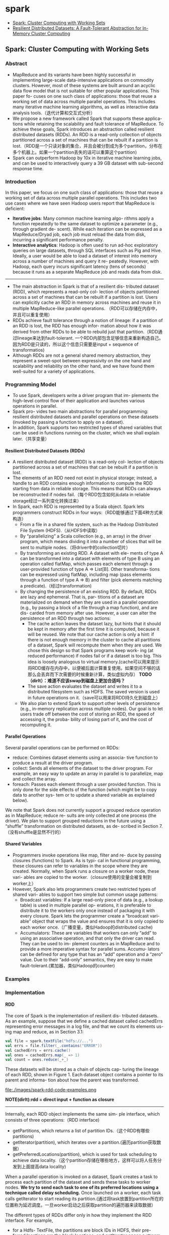 * spark
#+OPTIONS: H:4
   - [[https://www.usenix.org/legacy/events/hotcloud10/tech/full_papers/Zaharia.pdf][Spark: Cluster Computing with Working Sets]]
   - [[https://www.usenix.org/system/files/conference/nsdi12/nsdi12-final138.pdf][Resilient Distributed Datasets: A Fault-Tolerant Abstraction for In-Memory Cluster Computing]]


** Spark: Cluster Computing with Working Sets
*** Abstract
   - MapReduce and its variants have been highly successful in implementing large-scale data-intensive applications on commodity clusters. However, most of these systems are built around an acyclic data flow model that is not suitable for other popular applications. This paper fo- cuses on one such class of applications: those that reuse a working set of data across multiple parallel operations. This includes many iterative machine learning algorithms, as well as interactive data analysis tools.（迭代计算和交互式分析）
   - We propose a new framework called Spark that supports these applica- tions while retaining the scalability and fault tolerance of MapReduce. To achieve these goals, Spark introduces an abstraction called resilient distributed datasets (RDDs). An RDD is a read-only collection of objects partitioned across a set of machines that can be rebuilt if a partition is lost.（RDD是一个只读对象的集合，并且会被分割成为多个partition，分布在多个机器上。如果一个partition丢失的话可以重算这个partition)
   - Spark can outperform Hadoop by 10x in iterative machine learning jobs, and can be used to interactively query a 39 GB dataset with sub-second response time.

*** Introduction
In this paper, we focus on one such class of applications: those that reuse a working set of data across multiple parallel operations. This includes two use cases where we have seen Hadoop users report that MapReduce is deficient:
   - *Iterative jobs*: Many common machine learning algo- rithms apply a function repeatedly to the same dataset to optimize a parameter (e.g., through gradient de- scent). While each iteration can be expressed as a MapReduce/Dryad job, each job must reload the data from disk, incurring a significant performance penalty.
   - *Interactive analytics*: Hadoop is often used to run ad-hoc exploratory queries on large datasets, through SQL interfaces such as Pig and Hive. Ideally, a user would be able to load a dataset of interest into memory across a number of machines and query it re- peatedly. However, with Hadoop, each query incurs significant latency (tens of seconds) because it runs as a separate MapReduce job and reads data from disk.

-----
   - The main abstraction in Spark is that of a resilient dis- tributed dataset (RDD), which represents a read-only col- lection of objects partitioned across a set of machines that can be rebuilt if a partition is lost. Users can explicitly cache an RDD in memory across machines and reuse it in multiple MapReduce-like parallel operations. （RDD可以存储在内存中，并且可以重复使用）
   - RDDs achieve fault tolerance through a notion of lineage: if a partition of an RDD is lost, the RDD has enough infor- mation about how it was derived from other RDDs to be able to rebuild just that partition.（RDD通过lineage来达到fault-tolerant. 一个RDD内部包含足够信息来重新构造自己。因为RDD是只读的，所以这个信息只需要是input + sequence of transformatios)
   - Although RDDs are not a general shared memory abstraction, they represent a sweet-spot between expressivity on the one hand and scalability and reliability on the other hand, and we have found them well-suited for a variety of applications.

*** Programming Model
   - To use Spark, developers write a driver program that im- plements the high-level control flow of their application and launches various operations in parallel.
   - Spark pro- vides two main abstractions for parallel programming: resilient distributed datasets and parallel operations on these datasets (invoked by passing a function to apply on a dataset). 
   - In addition, Spark supports two restricted types of shared variables that can be used in functions running on the cluster, which we shall explain later.（共享变量）

**** Resilient Distributed Datasets (RDDs)
   - A resilient distributed dataset (RDD) is a read-only col- lection of objects partitioned across a set of machines that can be rebuilt if a partition is lost. 
   - The elements of an RDD need not exist in physical storage; instead, a handle to an RDD contains enough information to compute the RDD starting from data in reliable storage. This means that RDDs can always be reconstructed if nodes fail.（每个RDD包含如何从data in reliable storage经过一系列变化转换过来）
   - In Spark, each RDD is represented by a Scala object. Spark lets programmers construct RDDs in four ways:（RDD能够通过下面4种方式来构造）
     - From a file in a shared file system, such as the Hadoop Distributed File System (HDFS).（从HDFS中读取）
     - By “parallelizing” a Scala collection (e.g., an array) in the driver program, which means dividing it into a number of slices that will be sent to multiple nodes.（将driver中的collection切片）
     - By transforming an existing RDD. A dataset with ele- ments of type A can be transformed into a dataset with elements of type B using an operation called flatMap, which passes each element through a user-provided function of type A ⇒ List[B]. Other transforma- tions can be expressed using flatMap, including map (pass elements through a function of type A ⇒ B) and filter (pick elements matching a predicate).（经过transformation)
     - By changing the persistence of an existing RDD. By default, RDDs are lazy and ephemeral. That is, par- titions of a dataset are materialized on demand when they are used in a parallel operation (e.g., by passing a block of a file through a map function), and are dis- carded from memory after use. However, a user can alter the persistence of an RDD through two actions:
       - The cache action leaves the dataset lazy, but hints that it should be kept in memory after the first time it is computed, because it will be reused. We note that our cache action is only a hint: if there is not enough memory in the cluster to cache all partitions of a dataset, Spark will recompute them when they are used. We chose this design so that Spark programs keep work- ing (at reduced performance) if nodes fail or if a dataset is too big. This idea is loosely analogous to virtual memory.(cache可以用来提示将RDD缓存在内存中，以便被后面计算重复使用。如果空间不够的话那么会丢弃而下次需要的时候重新计算，类似虚拟内存） *TODO（dirlt）：难道不应该swap到磁盘上更加合适吗？*
       - The save action evaluates the dataset and writes it to a distributed filesystem such as HDFS. The saved version is used in future operations on it.（save可以用来将RDD持久化到磁盘上）
     - We also plan to extend Spark to support other levels of persistence (e.g., in-memory replication across multiple nodes). Our goal is to let users trade off between the cost of storing an RDD, the speed of accessing it, the proba- bility of losing part of it, and the cost of recomputing it.

**** Parallel Operations
Several parallel operations can be performed on RDDs:
   - reduce: Combines dataset elements using an associa- tive function to produce a result at the driver program.
   - collect: Sends all elements of the dataset to the driver program. For example, an easy way to update an array in parallel is to parallelize, map and collect the array.
   - foreach: Passes each element through a user provided function. This is only done for the side effects of the function (which might be to copy data to another sys- tem or to update a shared variable as explained below).

We note that Spark does not currently support a grouped reduce operation as in MapReduce; reduce re- sults are only collected at one process (the driver). We plan to support grouped reductions in the future using a “shuffle” transformation on distributed datasets, as de- scribed in Section 7.（没有shuffle是显然不行的）

**** Shared Variables
   - Programmers invoke operations like map, filter and re- duce by passing closures (functions) to Spark. As is typi- cal in functional programming, these closures can refer to variables in the scope where they are created. Normally, when Spark runs a closure on a worker node, these vari- ables are copied to the worker.（closure使用的变量会被复制到worker上）
   - However, Spark also lets programmers create two restricted types of shared vari- ables to support two simple but common usage patterns:
     - Broadcast variables: If a large read-only piece of data (e.g., a lookup table) is used in multiple parallel op- erations, it is preferable to distribute it to the workers only once instead of packaging it with every closure. Spark lets the programmer create a “broadcast vari-able” object that wraps the value and ensures that it is only copied to each worker once.（广播变量，类似Hadoop的distributed cache)
     - Accumulators: These are variables that workers can only “add” to using an associative operation, and that only the driver can read. They can be used to im- plement counters as in MapReduce and to provide a more imperative syntax for parallel sums. Accumu- lators can be defined for any type that has an “add” operation and a “zero” value. Due to their “add-only” semantics, they are easy to make fault-tolerant.(累加器，类似Hadoop的counter)

*** Examples
*** Implementation
**** RDD
The core of Spark is the implementation of resilient dis- tributed datasets. As an example, suppose that we define a cached dataset called cachedErrs representing error messages in a log file, and that we count its elements us- ing map and reduce, as in Section 3.1:

#+BEGIN_SRC Scala
val file = spark.textFile("hdfs://...")
val errs = file.filter(_.contains("ERROR"))
val cachedErrs = errs.cache()
val ones = cachedErrs.map(_ => 1)
val count = ones.reduce(_+_)
#+END_SRC

These datasets will be stored as a chain of objects cap- turing the lineage of each RDD, shown in Figure 1. Each dataset object contains a pointer to its parent and informa- tion about how the parent was transformed. 

file:./images/spark-rdd-code-examples.png

*NOTE(dirlt):rdd = direct input + function as closure*

-----

Internally, each RDD object implements the same sim- ple interface, which consists of three operations:（RDD interface)
   - getPartitions, which returns a list of partition IDs.（这个RDD有哪些partitions)
   - getIterator(partition), which iterates over a partition.(遍历partition获取数据）
   - getPreferredLocations(partition), which is used for task scheduling to achieve data locality.（这个partition存储在哪些地方，这样可以将人任务分发到上面提高data locality)
When a parallel operation is invoked on a dataset, Spark creates a task to process each partition of the dataset and sends these tasks to worker nodes. *We try to send each task to one of its preferred locations using a technique called delay scheduling.* Once launched on a worker, each task calls getIterator to start reading its partition.(通过将task放置到partition所在的位置称为延迟调度。一旦worker启动之后获取partition的遍历器来读取数据）

The different types of RDDs differ only in how they implement the RDD interface. For example,
   - for a Hdfs- TextFile, the partitions are block IDs in HDFS, their pre- ferred locations are the block locations, and getIterator opens a stream to read a block. 
   - In a MappedDataset, the partitions and preferred locations are the same as for the parent, but the iterator applies the map function to ele- ments of the parent. 
   - Finally, in a CachedDataset, the getIterator method looks for a locally cached copy of a transformed partition, and each partition’s preferred loca- tions start out equal to the parent’s preferred locations, but get updated after the partition is cached on some node to prefer reusing that node. 
This design makes faults easy to handle: if a node fails, its partitions are re-read from their parent datasets and eventually cached on other nodes.

Finally, shipping tasks to workers requires shipping closures to them—both the closures used to define a dis- tributed dataset, and closures passed to operations such as reduce. To achieve this, we rely on the fact that Scala clo- sures are Java objects and can be serialized using Java se- rialization; this is a feature of Scala that makes it relatively straightforward to send a computation to another machine. Scala’s built-in closure implementation is not ideal, how- ever, because we have found cases where a closure object references variables in the closure’s outer scope that are not actually used in its body. We have filed a bug report about this, but in the meantime, we have solved the issue by performing a static analysis of closure classes’ byte- code to detect these unused variables and set the corre- sponding fields in the closure object to null. We omit the details of this analysis due to lack of space.（通过对closure做序列化将task散布到worker上面）

**** Shared Variables
The two types of shared variables in Spark, broadcast variables and accumulators, are imple- mented using classes with custom serialization formats. 
   - When one creates a broadcast variable b with a value v, v is saved to a file in a shared file system. The serialized form of b is a path to this file. When b’s value is queried on a worker node, Spark first checks whether v is in a local cache, and reads it from the file system if it isn’t. We initially used HDFS to broadcast variables, but we are developing a more efficient streaming broadcast system.（将HDFS当作共享文件系统，广播数据存储在HDFS上面，而广播变量就是HDFS的文件路径）
   - Accumulators are implemented using a different “se- rialization trick.” Each accumulator is given a unique ID when it is created. When the accumulator is saved, its serialized form contains its ID and the “zero” value for its type. On the workers, a separate copy of the accu- mulator is created for each thread that runs a task using thread-local variables, and is reset to zero when a task be- gins. After each task runs, the worker sends a message to the driver program containing the updates it made to var- ious accumulators. The driver applies updates from each partition of each operation only once to prevent double- counting when tasks are re-executed due to failures.（累加器变量由driver分配ID，然后各个worker汇报在自己在这个ID上的增量）

**** Interpret Intergation
*** Results
   - Distributed Shared Memory
   - Cluster Computing Frameworks
   - *Language Integration*
   - *Lineage*

*** Related Work
*** Discussion and Future Work
In future work, we plan to focus on four areas:
   1. Formally characterize the properties of RDDs and Spark’s other abstractions, and their suitability for var- ious classes of applications and workloads.
   2. Enhance the RDD abstraction to allow programmers to trade between storage cost and re-construction cost.
   3. Define new operations to transform RDDs, including a “shuffle” operation that repartitions an RDD by a given key. Such an operation would allow us to im- plement group-bys and joins.
   4. Provide higher-level interactive interfaces on top of the Spark interpreter, such as SQL and R shells.

** Resilient Distributed Datasets: A Fault-Tolerant Abstraction for In-Memory Cluster Computing
*** Abstract
   - We present Resilient Distributed Datasets (RDDs), a dis- tributed memory abstraction that lets programmers per- form in-memory computations on large clusters in a fault-tolerant manner.
   - RDDs are motivated by two types of applications that current computing frameworks han- dle inefficiently: *iterative algorithms and interactive data mining tools.*
   - In both cases, keeping data in memory can improve performance by an order of magnitude. To achieve fault tolerance efficiently, RDDs provide a restricted form of shared memory, based on coarse- grained transformations rather than fine-grained updates to shared state.
   - However, we show that RDDs are expres- sive enough to capture a wide class of computations, in- cluding recent specialized programming models for iter- ative jobs, such as Pregel, and new applications that these models do not capture.

*** Introduction
   - Although current frameworks provide numerous ab- stractions for accessing a cluster’s computational re- sources, they lack abstractions for leveraging distributed memory. This makes them inefficient for an important class of emerging applications: those that reuse interme- diate results across multiple computations.（缺少有效使用分布式内存的抽象）
   - Data reuse is common in many iterative machine learning and graph algorithms, including PageRank, K-means clustering, and logistic regression. Another compelling use case is interactive data mining, where a user runs multiple ad- hoc queries on the same subset of the data.
   - Unfortu- nately, in most current frameworks, the only way to reuse data between computations (e.g., between two MapRe- duce jobs) is to write it to an external stable storage sys- tem, e.g., a distributed file system. This incurs substantial overheads due to data replication, disk I/O, and serializa-tion, which can dominate application execution times.（而现在对于数据的重用都是依赖于外部持久化系统比如分布式文件系统，data replication, disk I/O, 序列化都带来比较大的overhead)
   - Recognizing this problem, researchers have developed specialized frameworks for some applications that re- quire data reuse. For example, Pregel is a system for iterative graph computations that keeps intermediate data in memory, while HaLoop offers an iterative MapRe- duce interface. However, these frameworks only support specific computation patterns (e.g., looping a series of MapReduce steps), and perform data sharing implicitly for these patterns. They do not provide abstractions for more general reuse, e.g., to let a user load several datasets into memory and run ad-hoc queries across them.

-----

   - In this paper, we propose a new abstraction called re- silient distributed datasets (RDDs) that enables efficient data reuse in a broad range of applications. RDDs are 
     - fault-tolerant, 
     - parallel data structures that let users ex- plicitly persist intermediate results in memory, 
     - control their partitioning to optimize data placement, 
     - and ma-nipulate them using a rich set of operators.
   - The main challenge in designing RDDs is defining a programming interface that can provide fault tolerance efficiently.
     - Existing abstractions for in-memory storage on clusters, such as distributed shared memory, key- value stores, databases, and Piccolo, offer an interface based on fine-grained updates to mutable state (e.g., cells in a table). With this interface, the only ways to provide fault tolerance are to replicate the data across machines or to log updates across machines. Both ap- proaches are expensive for data-intensive workloads, as they require copying large amounts of data over the clus- ter network, whose bandwidth is far lower than that of RAM, and they incur substantial storage overhead.（允许细粒度地来更新状态，所以应对failover的实现办法只能够是replication)
     - In contrast to these systems, RDDs provide an inter- face based on coarse-grained transformations (e.g., map, filter and join) that apply the same operation to many data items. This allows them to efficiently provide fault tolerance by logging the transformations used to build a dataset (its lineage) rather than the actual data. If a parti- tion of an RDD is lost, the RDD has enough information about how it was derived from other RDDs to recompute just that partition. Thus, lost data can be recovered, often quite quickly, without requiring costly replication.(而RDD只允许粗粒度地更新状态，所以可以通过重算来处理failover)
   - Although an interface based on coarse-grained trans- formations may at first seem limited, RDDs are a good fit for many parallel applications, because these appli- cations naturally apply the same operation to multiple data items. Indeed, we show that RDDs can efficiently express many cluster programming models that have so far been proposed as separate systems.

*** Resilient Distributed Datasets (RDDs)
**** RDD Abstraction
   - Formally, an RDD is a read-only, partitioned collection of records. RDDs can only be created through determin- istic operations on either (1) data in stable storage or (2) other RDDs. We call these operations transformations to differentiate them from other operations on RDDs. Ex- amples of transformations include map, filter, and join.
   - RDDs do not need to be materialized at all times. In- stead, an RDD has enough information about how it was derived from other datasets (its lineage) to compute its partitions from data in stable storage. This is a power- ful property: in essence, a program cannot reference an RDD that it cannot reconstruct after a failure.
   - Finally, users can control two other aspects of RDDs: persistence and partitioning. Users can indicate which RDDs they will reuse and choose a storage strategy for them (e.g., in-memory storage). They can also ask that an RDD’s elements be partitioned across machines based on a key in each record. This is useful for placement op- timizations, such as ensuring that two datasets that will be joined together are hash-partitioned in the same way.(用户可以控制持久化以及分片策略）

**** Spark Programming Interface
**** Advantages of the RDD Model
   - The main difference between RDDs and DSM is that RDDs can only be created (“written”) through coarse- grained transformations, while DSM allows reads and writes to each memory location. This restricts RDDs to applications that perform bulk writes, but allows for more efficient fault tolerance. In particular, RDDs do not need to incur the overhead of checkpointing, as they can be recovered using lineage. Furthermore, only the lost partitions of an RDD need to be recomputed upon fail- ure, and they can be recomputed in parallel on different nodes, without having to roll back the whole program.
   - A second benefit of RDDs is that their immutable na- ture lets a system mitigate slow nodes (stragglers) by run- ning backup copies of slow tasks as in MapReduce. Backup tasks would be hard to implement with DSM, as the two copies of a task would access the same memory locations and interfere with each other’s updates. （可以很容易地复制计算单元，来处理出现straggler的情况）
   - Finally, RDDs provide two other benefits over DSM. First, in bulk operations on RDDs, a runtime can sched-ule tasks based on data locality to improve performance. Second, RDDs degrade gracefully when there is not enough memory to store them, as long as they are only being used in scan-based operations. Partitions that do not fit in RAM can be stored on disk and will provide similar performance to current data-parallel systems.

file:./images/spark-rdd-vs-dsm.png
*** Spark Programming Interface
To use Spark, developers write a driver program that connects to a cluster of workers, as shown in Figure 2. The driver defines one or more RDDs and invokes ac- tions on them. Spark code on the driver also tracks the RDDs’ lineage. The workers are long-lived processes that can store RDD partitions in RAM across operations.

file:./images/spark-runtime-overview.png

**** RDD Operations in Spark
Table 2 lists the main RDD transformations and actions available in Spark. We give the signature of each oper- ation, showing type parameters in square brackets. Re- call that transformations are lazy operations that define a new RDD, while actions launch a computation to return a value to the program or write data to external storage.

file:./images/spark-transformation-list.png

*** Representing RDDs
One of the challenges in providing RDDs as an abstrac- tion is choosing a representation for them that can track lineage across a wide range of transformations. Ideally, a system implementing RDDs should provide as rich a set of transformation operators as possible (e.g., the ones in Table 2), and let users compose them in arbitrary ways. We propose a simple graph-based representation for RDDs that facilitates these goals. We have used this representation in Spark to support a wide range of trans- formations without adding special logic to the scheduler for each one, which greatly simplified the system design.

In a nutshell, we propose representing each RDD through a common interface that exposes five pieces of information: a set of partitions, which are atomic pieces of the dataset; a set of dependencies on parent RDDs; a function for computing the dataset based on its par- ents; and metadata about its partitioning scheme and data placement.

file:./images/spark-rdd-interface.png

For example, an RDD representing an HDFS file has a partition for each block of the file and knows which machines each block is on. Meanwhile, the result of a map on this RDD has the same partitions, but applies the map function to the parent’s data when computing its elements.

-----

The most interesting question in designing this inter- face is how to represent dependencies between RDDs. We found it both sufficient and useful to classify depen- dencies into two types:
   - *narrow dependencies(ND), where each partition of the parent RDD is used by at most one parti- tion of the child RDD, （一个partition只会被child RDD中的一个partition所使用）*
   - *wide dependencies(WD), where multi- ple child partitions may depend on it.（一个partition会被child RDD中的多个partition所使用）*
For example, map leads to a narrow dependency, while join leads to to wide dependencies (unless the parents are hash-partitioned). Figure 4 shows other examples.

file:./images/spark-rdd-dependencies.png

This distinction is useful for two reasons. 
   - First, narrow dependencies allow for pipelined execution on one clus- ter node, which can compute all the parent partitions. For example, one can apply a map followed by a filter on an element-by-element basis. In contrast, wide dependen- cies require data from all parent partitions to be available and to be shuffled across the nodes using a MapReduce- like operation. (ND的结果RDD，每个partition在单个节点上面使用pipeline方式完成，各个partition的计算可以完全parallel. 而WD的结果RDD则需要parent RDD全部计算完成才能够计算）
   - Second, recovery after a node failure is more efficient with a narrow dependency, as only the lost parent partitions need to be recomputed, and they can be recomputed in parallel on different nodes. In contrast, in a lineage graph with wide dependencies, a single failed node might cause the loss of some partition from all the ancestors of an RDD, requiring a complete re-execution.（ND比较容易recover只需要重新计算对应的parent RDD partition即可，而WD的recovery相对困难是因为需要从所有的parent RDD partition获取数据）

This common interface for RDDs made it possible to implement most transformations in Spark in less than 20 lines of code. Indeed, even new Spark users have imple- mented new transformations (e.g., sampling and various types of joins) without knowing the details of the sched- uler. We sketch some RDD implementations below.
   - HDFS files: The input RDDs in our samples have been files in HDFS. For these RDDs, partitions returns one partition for each block of the file (with the block’s offset stored in each Partition object), preferredLocations gives the nodes the block is on, and iterator reads the block.
   - map: Calling map on any RDD returns a MappedRDD object. This object has the same partitions and preferred locations as its parent, but applies the function passed to map to the parent’s records in its iterator method.
   - union: Calling union on two RDDs returns an RDD whose partitions are the union of those of the parents. Each child partition is computed through a narrow de- pendency on the corresponding parent.
   - sample: Sampling is similar to mapping, except that the RDD stores a random number generator seed for each partition to deterministically sample parent records.
   - join: Joining two RDDs may lead to either two nar- row dependencies (if they are both hash/range partitioned with the same partitioner), two wide dependencies, or a mix (if one parent has a partitioner and one does not). In either case, the output RDD has a partitioner (either one inherited from the parents or a default hash partitioner).

*** Implementation
We have implemented Spark in about 14,000 lines of Scala. The system runs over the Mesos cluster man- ager, allowing it to share resources with Hadoop, MPI and other applications. Each Spark program runs as a separate Mesos application, with its own driver (mas- ter) and workers, and resource sharing between these ap- plications is handled by Mesos. Spark can read data from any Hadoop input source (e.g., HDFS or HBase) using Hadoop’s existing input plugin APIs, and runs on an unmodified version of Scala.

**** Job Scheduling
Overall, our scheduler is similar to Dryad’s, but it additionally takes into account which partitions of per-sistent RDDs are available in memory. Whenever a user runs an action (e.g., count or save) on an RDD, the sched- uler examines that RDD’s lineage graph to build a DAG of stages to execute, as illustrated in Figure 5. *Each stage contains as many pipelined transformations with narrow dependencies as possible. The boundaries of the stages are the shuffle operations required for wide dependen- cies, or any already computed partitions that can short- circuit the computation of a parent RDD.* The scheduler then launches tasks to compute missing partitions from each stage until it has computed the target RDD.（wild dependencies是每个stage的边界，stage内部都是narrow dependencies)

file:./images/spark-job-scheduling.png

Our scheduler assigns tasks to machines based on data locality using delay scheduling. If a task needs to process a partition that is available in memory on a node, we send it to that node. Otherwise, if a task processes a partition for which the containing RDD provides pre- ferred locations (e.g., an HDFS file), we send it to those.(所谓的lazy scheduling是等待RDD确定位置之后，根据输入RDD partition的位置，将task移动到对应的位置上）

For wide dependencies (i.e., shuffle dependencies), we currently materialize intermediate records on the nodes holding parent partitions to simplify fault recovery, much like MapReduce materializes map outputs.If a task fails, we re-run it on another node as long as its stage’s parents are still available. If some stages have become unavailable (e.g., because an output from the “map side” of a shuffle was lost), we resubmit tasks to compute the missing partitions in parallel.  *We do not yet tolerate scheduler failures* , though replicating the RDD lineage graph would be straightforward.（什么是scheduler failures? 现在在wide dependencies阶段都会对parent partitions进行物化，来节省recovery cost. 对于stage内部的话如果某个部分RDD存在的话，那么就会resuse, 否则触发重新计算的逻辑）

**** Interpreter Integration
   - Scala includes an interactive shell similar to those of Ruby and Python. Given the low latencies attained with in-memory data, we wanted to let users run Spark inter- actively from the interpreter to query big datasets.
   - The Scala interpreter normally operates by compiling a class for each line typed by the user, loading it into the JVM, and invoking a function on it. This class in- cludes a singleton object that contains the variables or functions on that line and runs the line’s code in an ini- tialize method. For example, if the user types var x = 5 followed by println(x), the interpreter defines a class called Line1 containing x and causes the second line to compile to println(Line1.getInstance().x).（这是scala REPL实现原理？）

We made two changes to the interpreter in Spark:
   1. Class shipping: To let the worker nodes fetch the bytecode for the classes created on each line, we made the interpreter serve these classes over HTTP.（通过HTTP来实现class的分发）
   2. Modified code generation: Normally, the singleton object created for each line of code is accessed through a static method on its corresponding class. This means that when we serialize a closure refer- encing a variable defined on a previous line, such as Line1.x in the example above, Java will not trace through the object graph to ship the Line1 instance wrapping around x. Therefore, the worker nodes will not receive x. We modified the code generation logic to reference the instance of each line object directly.
Figure 6 shows how the interpreter translates a set of lines typed by the user to Java objects after our changes. （修改生成代码确保closure所引用的所有变量都会被包含）

file:./images/spark-interpreter-intergration.png

**** Memory Management
Spark provides three options for storage of persistent RDDs: 
   - *in-memory storage as deserialized Java objects*, The first option provides the fastest performance, because the Java VM can access each RDD element natively.
   - *in-memory storage as serialized data*, The second option lets users choose a more memory-efficient representation than Java object graphs when space is limited, at the cost of lower performance.
   - and *on-disk stor- age*. The third option is useful for RDDs that are too large to keep in RAM but costly to recompute on each use.

To manage the limited memory available, we use an LRU eviction policy at the level of RDDs. When a new RDD partition is computed but there is not enough space to store it, we evict a partition from the least recently ac- cessed RDD, unless this is the same RDD as the one with the new partition. In that case, we keep the old partition in memory to prevent cycling partitions from the same RDD in and out. This is important because most oper- ations will run tasks over an entire RDD, so it is quite likely that the partition already in memory will be needed in the future. We found this default policy to work well in all our applications so far, but we also give users further control via a “persistence priority” for each RDD.(内存管理使用LRU淘汰策略。注意一个RDD partition不会触发相同RDD的其他partition被evicted，这点应该是比较实际的需求）

Finally, each instance of Spark on a cluster currently has its own separate memory space. In future work, we plan to investigate sharing RDDs across instances of Spark through a unified memory manager.[[https://github.com/amplab/tachyon][（Tachyon分布式内存文件系统？)]]

**** Support for Checkpointing
   - Although lineage can always be used to recover RDDs after a failure, such recovery may be time-consuming for RDDs with long lineage chains. Thus, it can be helpful to checkpoint some RDDs to stable storage.
   - In general, checkpointing is useful for RDDs with long lineage graphs containing wide dependencies. In contrast, for RDDs with narrow dependencies on data in stable storage, checkpointing may never be worthwhile. If a node fails, lost partitions from these RDDs can be recomputed in parallel on other nodes, at a fraction of the cost of replicating the whole RDD.（只是针对wide dependencies做checkpoint)
   - Spark currently provides an API for checkpointing (a REPLICATE flag to persist), but leaves the decision of which data to checkpoint to the user. However, we are also investigating how to perform automatic checkpoint- ing. Because our scheduler knows the size of each dataset as well as the time it took to first compute it, it should be able to select an optimal set of RDDs to checkpoint to minimize system recovery time.(也提供API允许用户来做checkpoint)
   - Finally, note that the read-only nature of RDDs makes them simpler to checkpoint than general shared mem- ory. Because consistency is not a concern, RDDs can be written out in the background without requiring program pauses or distributed snapshot schemes.(因为RDD是完全只读的，所以RDD的checkpoint实现上比DSM的要简单不少，不需要像DSM一样需要做比较复杂的协调和控制时序）

*** Evaluaion
*** Discussion
*** Related Work
*** Conclusion
